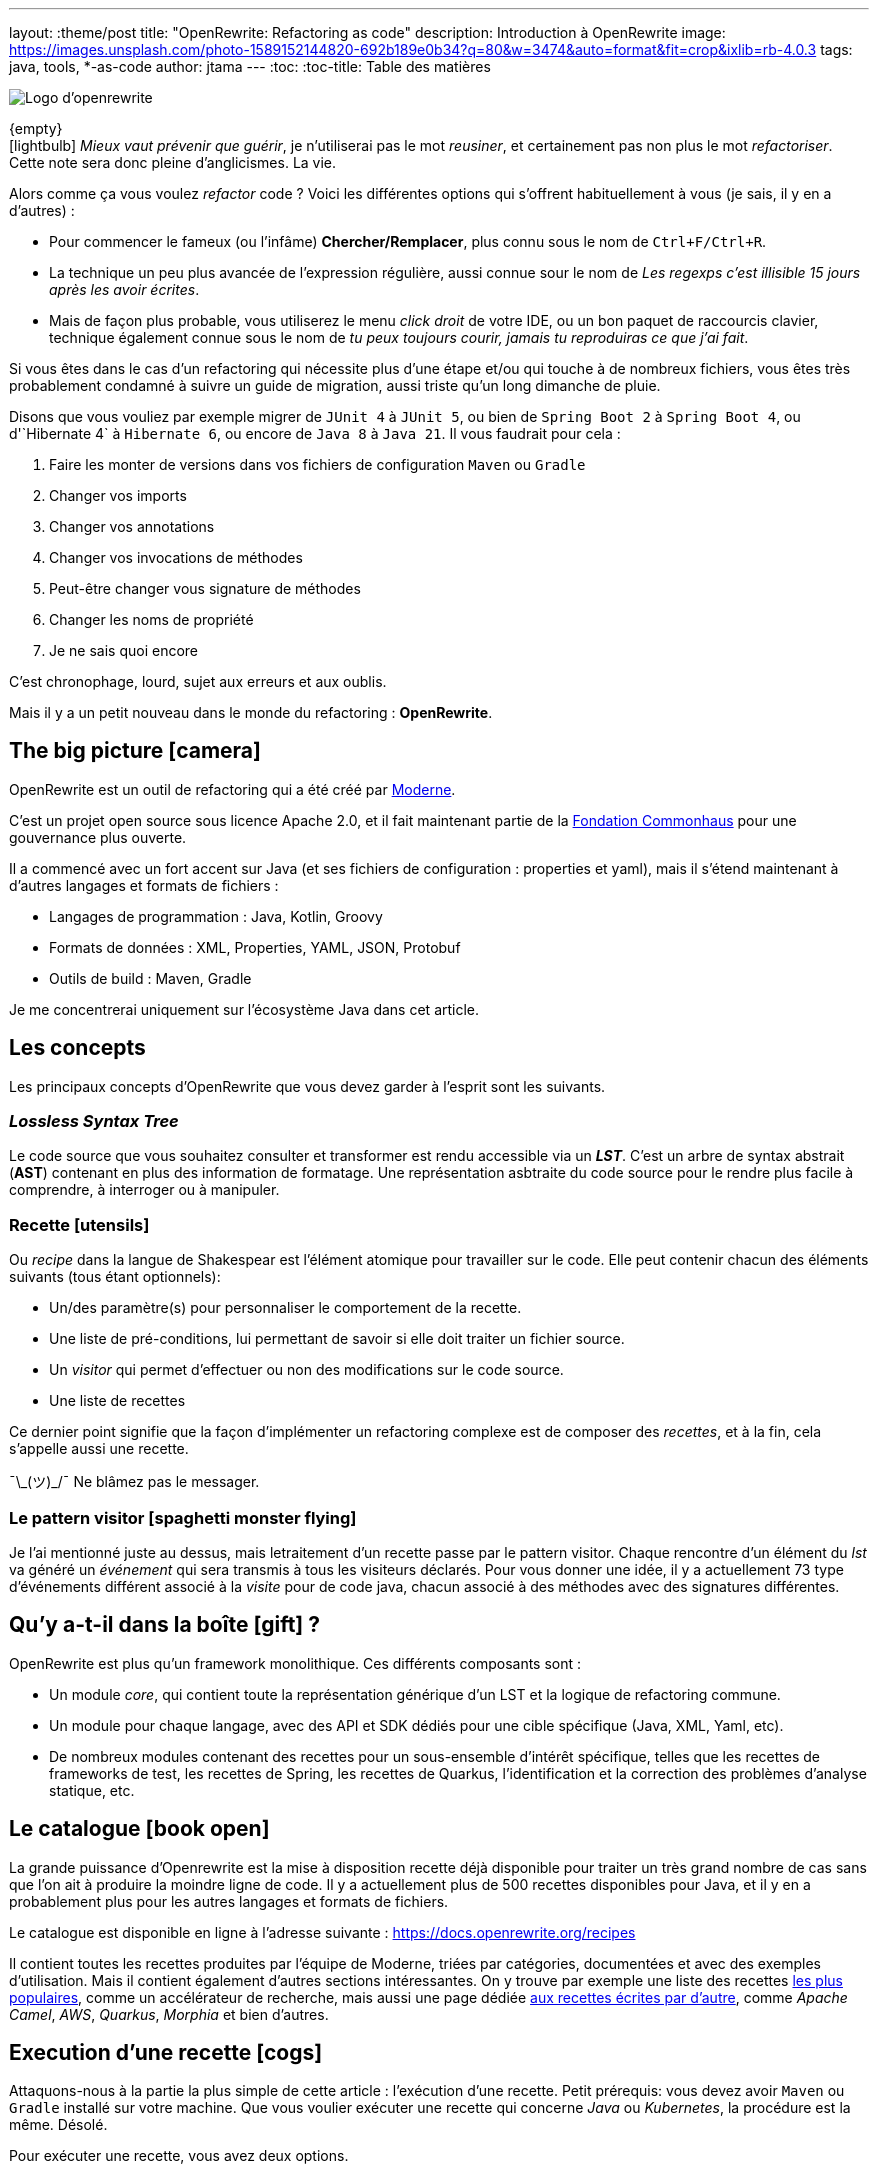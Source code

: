---
layout: :theme/post
title: "OpenRewrite: Refactoring as code"
description: Introduction à OpenRewrite
image: https://images.unsplash.com/photo-1589152144820-692b189e0b34?q=80&w=3474&auto=format&fit=crop&ixlib=rb-4.0.3
tags: java, tools, *-as-code
author: jtama
---
:toc:
:toc-title: Table des matières

image::{page.file('logo.svg')}[Logo d'openrewrite]

\{empty} +
icon:lightbulb[]
_Mieux vaut prévenir que guérir_, je n'utiliserai pas le mot _reusiner_, et certainement pas non plus le mot _refactoriser_. Cette note sera donc pleine d'anglicismes. La vie.


Alors comme ça vous voulez _refactor_ code ? Voici les différentes options qui s'offrent habituellement à vous (je sais, il y en a d'autres) :

* Pour commencer le fameux (ou l'infâme) *Chercher/Remplacer*, plus connu sous le nom de `Ctrl+F/Ctrl+R`.
* La technique un peu plus avancée de l'expression régulière, aussi connue sour le nom de _Les regexps c'est illisible 15 jours après les avoir écrites_.
* Mais de façon plus probable, vous utiliserez le menu _click droit_ de votre IDE, ou un bon paquet de raccourcis clavier, technique également connue sous le nom de _tu peux toujours courir, jamais tu reproduiras ce que j'ai fait_.

Si vous êtes dans le cas d'un refactoring qui nécessite plus d'une étape et/ou qui touche à de nombreux fichiers, vous êtes très probablement condamné à suivre un guide de migration, aussi triste qu'un long dimanche de pluie.


Disons que vous vouliez par exemple migrer de `JUnit 4` à `JUnit 5`, ou bien de `Spring Boot 2` à `Spring Boot 4`, ou  d'`Hibernate 4` à `Hibernate 6`, ou encore de `Java 8` à `Java 21`. Il vous faudrait pour cela :

. Faire les monter de versions dans vos fichiers de configuration `Maven` ou `Gradle`
. Changer vos imports
. Changer vos annotations
. Changer vos invocations de méthodes
. Peut-être changer vous signature de méthodes
. Changer les noms de propriété
. Je ne sais quoi encore

C'est chronophage, lourd, sujet aux erreurs et aux oublis.

Mais il y a un petit nouveau dans le monde du refactoring : *OpenRewrite*.

== The big picture icon:camera[]

OpenRewrite est un outil de refactoring qui a été créé par https://www.moderne.ai[Moderne].

C'est un projet open source sous licence Apache 2.0, et il fait maintenant partie de la https://www.commonhaus.org/[Fondation Commonhaus] pour une gouvernance plus ouverte.

Il a commencé avec un fort accent sur Java (et ses fichiers de configuration : properties et yaml), mais il s'étend maintenant à d'autres langages et formats de fichiers :

* Langages de programmation : Java, Kotlin, Groovy
* Formats de données : XML, Properties, YAML, JSON, Protobuf
* Outils de build : Maven, Gradle

Je me concentrerai uniquement sur l'écosystème Java dans cet article.

== Les concepts

Les principaux concepts d'OpenRewrite que vous devez garder à l'esprit sont les suivants.

=== _Lossless Syntax Tree_

Le code source que vous souhaitez consulter et transformer est rendu accessible via un *_LST_*. C'est un arbre de syntax abstrait (*AST*) contenant en plus des information de formatage. Une représentation asbtraite du code source pour le rendre plus facile à comprendre, à interroger ou à manipuler.

=== Recette icon:utensils[]

Ou _recipe_ dans la langue de Shakespear est l'élément atomique pour travailler sur le code. Elle peut contenir chacun des éléments suivants (tous étant optionnels):

* Un/des paramètre(s) pour personnaliser le comportement de la recette.
* Une liste de pré-conditions, lui permettant de savoir si elle doit traiter un fichier source.
* Un _visitor_ qui permet d'effectuer ou non des modifications sur le code source.
* Une liste de recettes

Ce dernier point signifie que la façon d'implémenter un refactoring complexe est de composer des _recettes_, et à la fin, cela s'appelle aussi une recette.

¯\\_(ツ)_/¯ Ne blâmez pas le messager.

=== Le pattern visitor icon:spaghetti-monster-flying[]

Je l'ai mentionné juste au dessus, mais letraitement d'un recette passe par le pattern visitor. Chaque rencontre d'un élément du _lst_ va généré un __événement__ qui sera transmis à tous les visiteurs déclarés. Pour vous donner une idée, il y a actuellement 73 type d'événements différent associé à la _visite_ pour de code java, chacun associé à des méthodes avec des signatures différentes.


== Qu'y a-t-il dans la boîte icon:gift[] ?

OpenRewrite est plus qu'un framework monolithique. Ces différents composants sont :

* Un module _core_, qui contient toute la représentation générique d'un LST et la logique de refactoring commune.
* Un module pour chaque langage, avec des API et SDK dédiés pour une cible spécifique (Java, XML, Yaml, etc).
* De nombreux modules contenant des recettes pour un sous-ensemble d'intérêt spécifique, telles que les recettes de frameworks de test, les recettes de Spring, les recettes de Quarkus, l'identification et la correction des problèmes d'analyse statique, etc.

== Le catalogue icon:book-open[]

La grande puissance d'Openrewrite est la mise à disposition recette déjà disponible pour traiter un très grand nombre de cas sans que l'on ait à produire la moindre ligne de code.
Il y a actuellement plus de 500 recettes disponibles pour Java, et il y en a probablement plus pour les autres langages et formats de fichiers.

Le catalogue est disponible en ligne à l'adresse suivante : https://docs.openrewrite.org/recipes

Il contient toutes les recettes produites par l'équipe de Moderne, triées par catégories, documentées et avec des exemples d'utilisation. Mais il contient également d'autres sections intéressantes. On y trouve par exemple une liste des recettes https://docs.openrewrite.org/popular-recipe-guides[les plus populaires], comme un accélérateur de recherche, mais aussi une page dédiée https://docs.openrewrite.org/reference/community-recipes[aux recettes écrites par d'autre], comme _Apache Camel_, _AWS_, _Quarkus_, _Morphia_ et bien d'autres.

== Execution d'une recette icon:cogs[]

Attaquons-nous à la partie la plus simple de cette article : l'exécution d'une recette. Petit prérequis: vous devez avoir `Maven` ou `Gradle` installé sur votre machine. Que vous voulier exécuter une recette qui concerne _Java_ ou _Kubernetes_, la procédure est la même. Désolé.

Pour exécuter une recette, vous avez deux options.

=== En modifiant vos descripteurs de build

Je vais prendre l'exemple d'un projet _Maven_, mais les étapes à suivre sont les mêmes pour un projet _Gradle_.

Pour commencer, vous devez ajouter le plugin `rewrite-maven-plugin` à votre fichier `pom.xml` :

[source,xml]
----
<build>
  <plugins>
    <plugin><1>
      <groupId>org.openrewrite.maven</groupId>
      <artifactId>rewrite-maven-plugin</artifactId>
      <version>5.46.1</version><2>
    </plugin>
  </plugins>
</build>
----
<1> Déclaration du plugin
<2> Adapter le numéro pour utiliser la version la plus à jour

Ensuite, vous devez déclarer la recette que vous voulez exécuter. Ici par exemple la suppression de _Cobertura_ qui n'est plus compatible avec un projet _Java_ dont la version est supérieure à _Java 11_ :

[source,xml]
----
<build>
  <plugins>
    <plugin>
      <groupId>org.openrewrite.maven</groupId>
      <artifactId>rewrite-maven-plugin</artifactId>
      <version>5.46.1</version>
      <configuration> <1>
          <activeRecipes>
            <recipe>org.openrewrite.java.migrate.cobertura.RemoveCoberturaMavenPlugin</recipe> <2>
          </activeRecipes>
      </configuration>
    </plugin>
  </plugins>
</build>
----
<1> Configuration du plugin
<2> Activation de la recette

Ajout de la dépendance dans laquelle se trouve la recette (si elle n'est pas dans le module core), ce qui donne la configuration complète suivante :

[source,xml]
----
<build>
  <plugins>
    <plugin>
      <groupId>org.openrewrite.maven</groupId>
      <artifactId>rewrite-maven-plugin</artifactId>
      <version>5.46.1</version>
      <configuration>
        <activeRecipes>
          <recipe>org.openrewrite.java.migrate.cobertura.RemoveCoberturaMavenPlugin</recipe>
        </activeRecipes>
      </configuration>
      <dependencies>
        <dependency>
          <groupId>org.openrewrite.recipe</groupId>
          <artifactId>rewrite-migrate-java</artifactId>
          <version>2.30.1</version>
        </dependency>
      </dependencies>
    </plugin>
  </plugins>
</build>
----

Pour exécuter la recette, il suffit de lancer la commande suivante :

[source,console]
----
$ mvn rewrite:run
----

Mais on ne veut pas modifier nos fichiers de build, n'est-ce pas ? Et on ne se trouve peut-être même pas dans un projet _Maven_ ou _Gradle_.

=== Sans modifier vos descripteurs de build

Dans ce cas il est possible de préciser directement tout dans la ligne de commande, mais celle-ci deviendra forcément plus complexe :

[source,console]
----
$ mvn -U org.openrewrite.maven:rewrite-maven-plugin:run	\ <1>
   -Drewrite.recipeArtifactCoordinates=org.openrewrite.recipe:rewrite-java:2.30.1 \ <2>
   -Drewrite.activeRecipes=org.openrewrite.java.migrate.cobertura.RemoveCoberturaMavenPlugin <3>
----
<1> Déclaration du plugin
<2> Ajout de la dépendance de la recette
<3> Activation de la recette

== Concevoir ses propres recettes

Les façons de faire décrites ci-dessus ne sont valables que si les recettes ne prennent pas de paramètres. Si telle n'est pas le cas il va falloir passer à l'étape suivante : la conception de recettes.

Pour concevoir ses propres recettes, le guide de bonne pratique d'Openrewrite nous dit que tout ce qui peut être faît de manière déclarative doit l'être. Oui, je sais, c'est dur. Vous êtes des développeurs, vous voulez écrire du code. Mais c'est comme ça.

Openrewrite nous offre pour cela un format de déclaration de recette en _YAML_. Oh oui youpiiiii 💃 icon:dancer[].

== Recette déclarative (_Declarative recipe_)

Le format proposé par Openrewrite pour recette déclarative permet d'assigner une sous partie de ce qui est possible en Java. Il n'est notamment pas possible d'ajouter des paramètres, ni de renvoyer un visiteur dans une recette déclarative.

Voici un exemple de recette déclarative qui supprime la dépendance `com.github.jtama:toxic` d'un projet _Maven_. La recette doit-être écrite dans un fichier s'appelant `rewrite.yml` et se trouvant soit à la racine du projet, soit dans le répertoire `META-INF/rewrite` :

[source,yaml,highlight="3|4..10|11..13|14..17|23..24|26..34"]
----
---
type: specs.openrewrite.org/v1beta/recipe <1>
name: com.github.jtama.openrewrite.RemovesThatToxicDependency <2>
displayName: Removes that toxic dependency <3>
description: |
  Migrate from AcmeToxic ☠️ to AcmeHealthy 😇,
  removes dependencies and migrates code.  <4>
tags: <5>
  - acme
  - toxic
recipeList: <6>
  - org.openrewrite.java.ChangeMethodTargetToStatic: <7>
      methodPattern: com.github.jtama.toxic.toxic.BigDecimalUtils valueOf(..)
      fullyQualifiedTargetTypeName: java.math.BigDecimal
  - org.openrewrite.maven.RemoveUnusedProperties:
      properties: .*toxic\.version
  - org.openrewrite.maven.RemoveDependency:
      groupId: com.github.jtama
      artifactId: toxic-library
  - com.github.jtama.openrewrite.VousAllezVoirCeQueVousAllezVoir
---
type: specs.openrewrite.org/v1beta/recipe
name: com.github.jtama.openrewrite.VousAllezVoirCeQueVousAllezVoir
displayName: Ça va vous épater
description: |
  Rech. proj. pr proj. priv. Self Dem. Brt. Poss. S’adr. à l’hô. Mart
tags:
  - acme
preconditions:
  - org.openrewrite.text.Find: <8>
      find: com.github.jtama
recipeList:
  - com.github.jtama.openrewrite.RemoveFooBarUtilsIsEmpty
  - com.github.jtama.openrewrite.RemoveFooBarUtilsStringFormatted
  - com.github.jtama.openrewrite.UseObjectsCompare
----
<1> Déclaration du type de recette
<2> Nom de la recette
<3> Nom affiché lors de l'exécution de la recette
<4> Description de la recette
<5> Tags pour faciliter la recherche
<6> Liste des recettes à exécuter
<7> Passage de paramètre à une recette
<8> Un exemple de précondition. icon:warning[] Attention cette précondition va s'exécuter pour toutes les recettes de la liste.

Comme nous l'avons vu dans l'exemple précédent, permet de construire des recettes complexes en les composant les unes avec les autres.

Deux points d'attention sont à noter :

. Le fichier doit s'appeler `rewrite.yml`, pas `rewrite.yaml`. 🙄
. Pour que cette recette puisse s'exécuter, les 3 recettes filles doivent être accessibles dans le _classpath_

[source, console]
----
$ mvn -U org.openrewrite.maven:rewrite-maven-plugin:run	\
   -Drewrite.recipeArtifactCoordinates=com.github.jtama:toxic-library-remover:1.0.0 \
   -Drewrite.activeRecipes=com.github.jtama.openrewrite.RemovesThatToxicDependency
----

=== Distribution

Vous êtes heureux de ce que vous avez fait, vous voulez partager votre recette avec le monde entier. Pour cela, il vous suffit de créer un module _Maven_ ou _Gradle_ et de le publier. Chacun pourra dès lors utilisez à loisir votre recette.

Le projet devra comprendre le fichier `rewrite.yml` et les dépendances nécessaires pour que la recette puisse s'exécuter.

== On code nos recettes icon:pencil[]

Pour les chapitres suivants, nous partons du principe que vous voulez vous débarasser d'une dépendance toxique (com.github.jtama:toxic-library:19.666.45-RC18-FINAL) qui comprend les classes suivantes :

[source,java]
----
package com.github.jtama.toxic;

import java.util.Comparator;
import java.util.List;

public class FooBarUtils {

    public String stringFormatted(String template, Object... args) {
        return String.format(template, args);
    }

    public static boolean isEmpty(String value) {
        if (value == null) return true;
        return value.isEmpty();
    }

    public static <T> boolean isEmpty(List<T> value) {
        if (value == null) return true;
        return value.isEmpty();
    }

    public <T> int compare(T o1, T o2, Comparator<T> comparator) {
        return comparator.compare(o1, o2);
    }
}
----

[source,java]
----
package com.github.jtama.toxic;

import java.math.BigDecimal;

public class BigDecimalUtils {

    public static BigDecimal valueOf(Long value) {
        return new BigDecimal(value);
    }
}
----

On ne se pose pas de question le code en lui même, dîtes-vous c'est axiome.

Nous allons mettre en oeuvre 2 types de recettes :

* `Refaster template recipes`, ou recettes _refaster_. Simples, mais limitées.
* Full custom java recipes (Bam ! Pas un seul mot français).


=== Refaster template recipes icon:bolt[]

Ces patrons de recettes utilisent https://errorprone.info/docs/refaster[_refaster_].

Elles permettent de décrire simplement des templates recettes via du code. L'outillage _OpenRewrite_ génère ensuite les recettes complètes à partir de ces templates.

Pour les utiliser il vous faut ajouter les dépendances suivantes à votre projet. Le code suivant est un copier/coller https://docs.openrewrite.org/authoring-recipes/refaster-recipes#update-your-dependencies[de la documentation officielle] :

[%collapsible]
[source,xml]
----
<dependencies>
    <!-- Refaster style recipes need the rewrite-templating annotation processor and dependency for generated recipes -->
    <dependency>
        <groupId>org.openrewrite</groupId>
        <artifactId>rewrite-templating</artifactId>
    </dependency>

    <!-- If you are developing recipes in Java, you'll need to bring in rewrite-java -->
    <dependency>
        <groupId>org.openrewrite</groupId>
        <artifactId>rewrite-java</artifactId>
    </dependency>

    <!-- The `@BeforeTemplate` and `@AfterTemplate` annotations are needed for refaster style recipes -->
    <dependency>
        <groupId>com.google.errorprone</groupId>
        <artifactId>error_prone_core</artifactId>
        <version>2.19.1</version>
        <scope>provided</scope>
        <exclusions>
            <exclusion>
                <groupId>com.google.auto.service</groupId>
                <artifactId>auto-service-annotations</artifactId>
            </exclusion>
        </exclusions>
    </dependency>
</dependencies>

<build>
    <plugins>
        <plugin>
            <groupId>org.apache.maven.plugins</groupId>
            <artifactId>maven-compiler-plugin</artifactId>
            <version>3.12.1</version>
            <configuration>
                <source>17</source>
                <target>17</target>
                <compilerArgs>
                    <arg>-parameters</arg>
                </compilerArgs>
                <annotationProcessorPaths>
                    <path>
                        <groupId>org.projectlombok</groupId>
                        <artifactId>lombok</artifactId>
                        <version>1.18.32</version>
                    </path>
                    <path>
                        <groupId>org.openrewrite</groupId>
                        <artifactId>rewrite-templating</artifactId>
                        <version>1.19.1</version>
                    </path>
                </annotationProcessorPaths>
            </configuration>
        </plugin>
    </plugins>
</build>
----

Nous pouvons maintenant créer une classe qui va supprimer les invocations des méthodes `FooBarUtils.isEmpty` :

[source,java]
----
@RecipeDescriptor(
            name = "Replace `FooBarUtils.isEmptyString(String)` with standard equivalent",
            description = "Replace `FooBarUtils.isEmptyString(String)` with ternary 'value == null || value.isEmpty()'."
    ) <1>
    public static class RemoveStringIsEmpty {

        @BeforeTemplate
        boolean before(String value) {
            return FooBarUtils.isEmpty(value);
        }

        @AfterTemplate
        boolean after(String value) {
            return value == null || value.isEmpty();
        }

    }
----
<1> Le nom et la description de la recette

Les annotations @BeforeTemplate et @AfterTemplate permettent de marquer les méthodes qui seront utilisées pour générer respectivement le template permettant de trouver les invocations à modifier et le template permettant de générer le code de remplacement.

Le deux méthodes doivent avoir le même nombre de paramètres avec les mêmes types et noms.

Il est possible de grouper les templates de recettes refaster comme suit.

[source,java]
----
package com.github.jtama.openrewrite;

import com.github.jtama.toxic.FooBarUtils;
import com.google.errorprone.refaster.annotation.AfterTemplate;
import com.google.errorprone.refaster.annotation.BeforeTemplate;
import org.openrewrite.java.template.RecipeDescriptor;

import java.util.List;

@RecipeDescriptor(
        name = "Remove `FooBarUtils.isEmpty` methodes usages",
        description = "Replace any usage of `FooBarUtils.isEMpty` method by standards equivalent.")
public class RemoveFooBarUtilsIsEmpty {

    @RecipeDescriptor(
            name = "Replace `FooBarUtils.isEmptyString(String)` with standard equivalent",
            description = "Replace `FooBarUtils.isEmptyString(String)` with ternary 'value == null || value.isEmpty()'."
    )
    public static class RemoveStringIsEmpty {

        @BeforeTemplate
        boolean before(String value) {
            return FooBarUtils.isEmpty(value);
        }

        @AfterTemplate
        boolean after(String value) {
            return value == null || value.isEmpty();
        }
    }


    @RecipeDescriptor(
            name = "Replace `FooBarUtils.isEmptyList(List)` with standard equivalent",
            description = "Replace `FooBarUtils.isEmptyList(List)` with ternary 'value == null || value.isEmpty()'."
    )
    public static class RemoveListIsEmpty {

        @BeforeTemplate
        public boolean before(List value) {
            return FooBarUtils.isEmpty(value);
        }

        @AfterTemplate
        public boolean after(List value) {
            return value == null || value.isEmpty();
        }
    }
}
----

Dans ce cas, la recette `RemoveFooBarUtilsIsEmptyRecipes` générée contiendra une liste de recette comprenant les recettes `RemoveStringIsEmptyRecipe` et `RemoveListIsEmptyRecipe`.


Dans les faits ce type de recette est relativement restreint. Le code ciblé doit pouvoir s'exprimer dans le bloc d'une méthode, et il sera toujours relativement simple et non paramètrable. Il ne pourra pas non plus retenir le style de formatage du code source d'origine.


=== Full custom java recipes icon:code[]

_Toujours pas de français_

La recette suivante va remplacer les invocations de `FooBarUtils.stringFormatted` par des invocations de `String.format`. Celle-ci ne peut pas être réalisée avec un template, parce que le nombre de paramètres de ces méthodes ne peut être connu à l'avance.

Nous allons donc devoir passer à l'étape supérieure.








